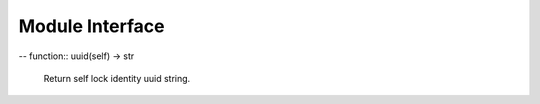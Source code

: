 .. module:: aioredlock-py

.. _moduleinterface:

****************
Module Interface
****************

.. function:: __init__(self, redis: aioredis.client.Redis, \
    key: str = 'global', \
    ex: int = 10, \
    sleeptime_l: float = 0.02, \
    sleeptime_h: float = 0.1, \
    retry_count: int = 10, \
    carry: Any = None)

    key: str, use different strings to identify different locks, instances using the same `key` compete for the same lock.

    ex: int, Automatic expiration time, unit: sec.

    sleeptime_l: float = 0.02, the minimum value of random sleep time in case no lock is obtained.

    sleeptime_h: float = 0.1, the maximum value of random sleep time in case no lock is obtained.

    retry_times: int = 10, maximum retry times in case of no lock gained, exceeds which the act of acquiring a lock will be aborted.

    carry: Any = None, used to carry additional information, may be useful when debugging.

    .. note::

        TIPS1: Sleep time is basically randomto avoid hotspot issues. The minimum wait time and maximum wait time can be set by `sleeptime_l` and `sleeptime_h` respectively when creating the object, which is set default for tasks that take very little time, if your code to execute after getting the lock requires some what longer time consuming, then maybe you need to increase the time as appropriate to reduce unnecessary attempts.
        
        Based on the frequency distribution of the number of attempts until success, the first three attempts will go very fast, after which each failure will increase the sleep time until the next attempt.

        TIPS2: There's a background tasks that automatically renew the expire time of redis's lock-key when user's service logic takes longer than the default lock release time to avoid being occupied by other threads. Do make sure that your custom code does not have any actions that will cause the event loop to block. All IO/computing tasks that potentially lead to blocking should be circumvented with a corresponding solution.

    .. versionadded:: 0.1.0

.. function:: is_locked(self) -> bool
    
    Check if the lock is currently engaged by the instance itself.

-- function:: uuid(self) -> str

    Return self lock identity uuid string.
	
    .. versionadded:: 0.1.0